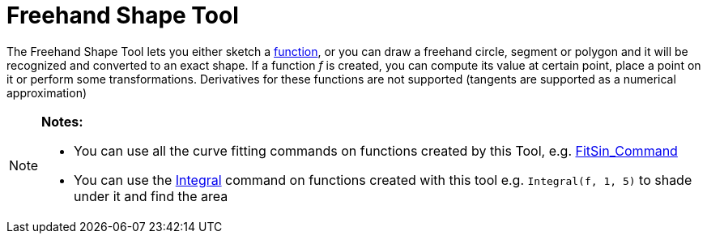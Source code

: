 = Freehand Shape Tool

The Freehand Shape Tool lets you either sketch a xref:/Functions.adoc[function], or you can draw a freehand circle,
segment or polygon and it will be recognized and converted to an exact shape. If a function _f_ is created, you can
compute its value at certain point, place a point on it or perform some transformations. Derivatives for these functions
are not supported (tangents are supported as a numerical approximation)

[NOTE]
====

*Notes:*

* You can use all the curve fitting commands on functions created by this Tool, e.g.
xref:/commands/FitSin_Command.adoc[FitSin_Command]
* You can use the xref:/commands/Integral_Command.adoc[Integral] command on functions created with this tool e.g.
`++Integral(f, 1, 5)++` to shade under it and find the area

====
